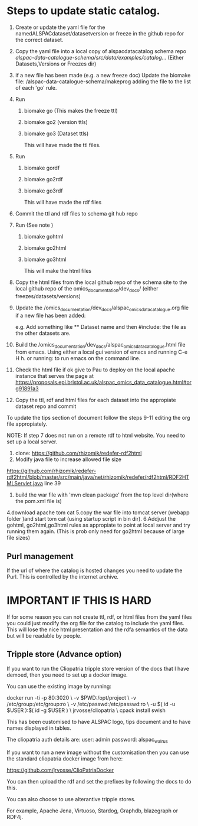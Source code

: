 * Steps to update static catalog.

1. Create or update the yaml file for the
   namedALSPACdataset/datasetversion or freeze in the github repo for
   the correct dataset.
2. Copy the yaml file into a local copy of alspacdatacatalog schema
   repo
   /alspac-data-catalogue-schema/src/data/examples/catalog/...
   (Either Datasets,Versions or Freezes dir)
3. if a new file has been made (e.g. a new freeze doc) Update the biomake file:
   /alspac-data-catalogue-schema/makeprog
   adding the file to the list of each 'go' rule.
4. Run
   1. biomake go (This makes the freeze ttl)
   2. biomake go2 (version ttls)
   3. biomake go3 (Dataset ttls)

      This will have made the ttl files.
5. Run
   1. biomake gordf
   2. biomake go2rdf
   3. biomake go3rdf
         
      This will have made the rdf files
6. Commit the ttl and rdf files to schema git hub repo
7. Run (See note )
   1. biomake gohtml
   2. biomake go2html
   3. biomake go3html

      This will make the html files
8. Copy the html files from the local github repo of the schema site to the local github repo of the omics_documentation/dev_docs/ (either freezes/datasets/versions)

9. Update the
   /omics_documentation/dev_docs/alspac_omics_data_catalogue.org file if a new file has been added:

   e.g. Add something like ** Dataset name and then #include: the file
   as the other datasets are.
10. Build the
     /omics_documentation/dev_docs/alspac_omics_data_catalogue.html
     file from emacs. Using either a local gui version of emacs and
     running C-e H h. or running: to run emacs on the command line.
11. Check the html file if ok give to Pau to deploy on the local
    apache instance that serves the page at https://proposals.epi.bristol.ac.uk/alspac_omics_data_catalogue.html#org91891a3
12. Copy the ttl, rdf and html files for each dataset into the
    appropiate dataset repo and commit

To update the tips section of document follow the steps 9-11 editing
the org file appropiately. 

NOTE: If step 7 does not run on a remote rdf to html website.
You need to set up a local server.
1. clone: https://github.com/rhizomik/redefer-rdf2html
2. Modify java file to increase allowed file size
https://github.com/rhizomik/redefer-rdf2html/blob/master/src/main/java/net/rhizomik/redefer/rdf2html/RDF2HTMLServlet.java
line 39


3. build the war file with 'mvn clean package' from the top level dir(where the pom.xml file is)
4.download apache tom cat
5.copy the war file into tomcat server (webapp folder )and start tom
cat (using startup script in bin dir).
6.Addjust the gohtml, go2html,go3html rules as appropiate to point at
local server and try running them again. (This is prob only need for go2html because of large file sizes)



** Purl management

If the url of where the catalog is hosted changes you need to update
the Purl. This is controlled by the internet archive. 



* IMPORTANT IF THIS IS HARD
If for some reason you can not create ttl, rdf, or html files from the
yaml files you could just modify the org file for the catalog to
include the yaml files. This will lose the nice html presentation and
the rdfa semantics of the data but will be readable by people.

** Tripple store (Advance option)

If you want to run the Cliopatria tripple store version of the docs
that I have demoed, then you need to set up a docker image.

You can use the existing image by running:

docker run -ti -p 80:3020 \
	-v $PWD:/opt/project \
	-v /etc/group:/etc/group:ro \
	-v /etc/passwd:/etc/passwd:ro \
	-u $( id -u $USER ):$( id -g $USER ) \
	jrvosse/cliopatria \
        cpack install swish

This has been customised to have ALSPAC logo, tips document and to
have names displayed in tables.	

The cliopatria auth details are:
user: admin
password: alspac_walrus

If you want to run a new image without the customisation then you can
use the standard cliopatria docker image from here:

https://github.com/jrvosse/ClioPatriaDocker

You can then upload the rdf and set the prefixes by following the docs
to do this.

You can also choose to use alterantive tripple stores.

For example, Apache Jena, Virtuoso, Stardog, Graphdb, blazegraph or
RDF4j.


